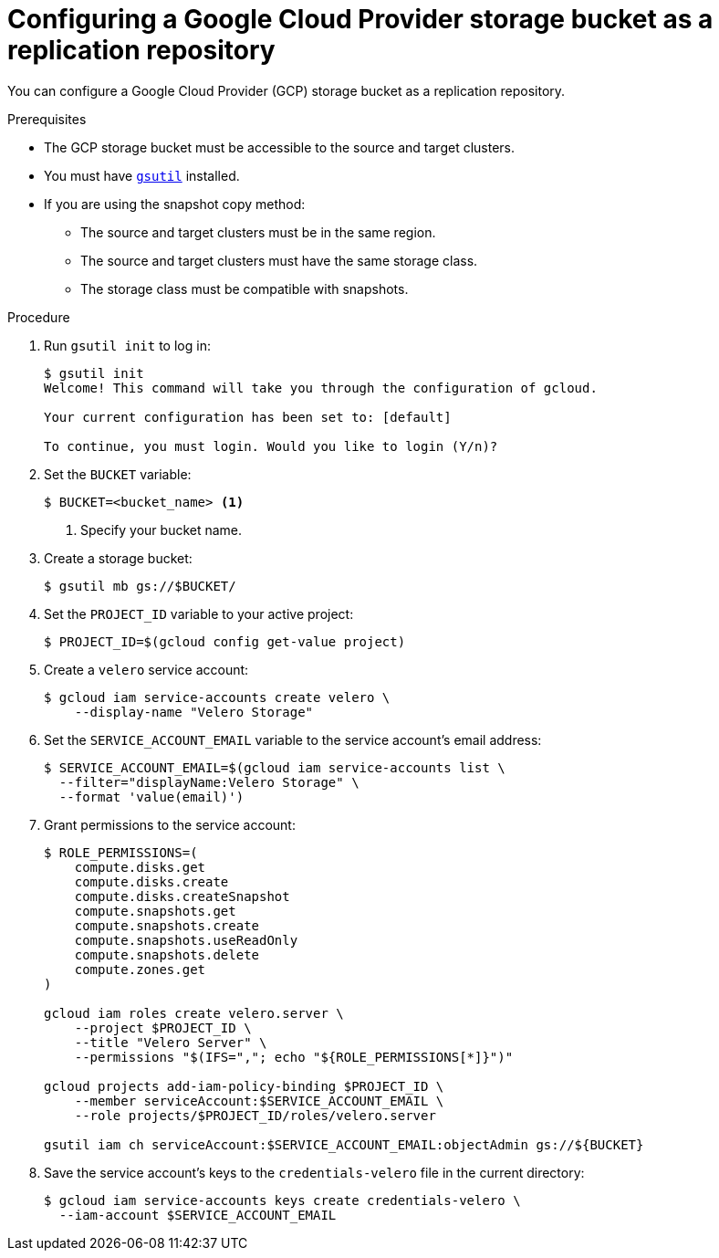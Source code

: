 // Module included in the following assemblies:
//
// * migration/migrating_3_4/configuring-replication-repository-3-4.adoc
// * migration/migrating_4_1_4/configuring-replication-repository-4-1-4.adoc
// * migration/migrating_4_2_4/configuring-replication-repository-4-2-4.adoc
[id='migration-configuring-gcp_{context}']
= Configuring a Google Cloud Provider storage bucket as a replication repository

You can configure a Google Cloud Provider (GCP) storage bucket as a replication repository.

.Prerequisites

* The GCP storage bucket must be accessible to the source and target clusters.
* You must have link:https://cloud.google.com/storage/docs/gsutil_install[`gsutil`] installed.
* If you are using the snapshot copy method:
** The source and target clusters must be in the same region.
** The source and target clusters must have the same storage class.
** The storage class must be compatible with snapshots.

.Procedure

. Run `gsutil init` to log in:
+
----
$ gsutil init
Welcome! This command will take you through the configuration of gcloud.

Your current configuration has been set to: [default]

To continue, you must login. Would you like to login (Y/n)?
----

. Set the `BUCKET` variable:
+
----
$ BUCKET=<bucket_name> <1>
----
<1> Specify your bucket name.

. Create a storage bucket:
+
----
$ gsutil mb gs://$BUCKET/
----

. Set the `PROJECT_ID` variable to your active project:
+
----
$ PROJECT_ID=$(gcloud config get-value project)
----

. Create a `velero` service account:
+
----
$ gcloud iam service-accounts create velero \
    --display-name "Velero Storage"
----

. Set the `SERVICE_ACCOUNT_EMAIL` variable to the service account's email address:
+
----
$ SERVICE_ACCOUNT_EMAIL=$(gcloud iam service-accounts list \
  --filter="displayName:Velero Storage" \
  --format 'value(email)')
----

. Grant permissions to the service account:
+
----
$ ROLE_PERMISSIONS=(
    compute.disks.get
    compute.disks.create
    compute.disks.createSnapshot
    compute.snapshots.get
    compute.snapshots.create
    compute.snapshots.useReadOnly
    compute.snapshots.delete
    compute.zones.get
)

gcloud iam roles create velero.server \
    --project $PROJECT_ID \
    --title "Velero Server" \
    --permissions "$(IFS=","; echo "${ROLE_PERMISSIONS[*]}")"

gcloud projects add-iam-policy-binding $PROJECT_ID \
    --member serviceAccount:$SERVICE_ACCOUNT_EMAIL \
    --role projects/$PROJECT_ID/roles/velero.server

gsutil iam ch serviceAccount:$SERVICE_ACCOUNT_EMAIL:objectAdmin gs://${BUCKET}
----

. Save the service account's keys to the `credentials-velero` file in the current directory:
+
----
$ gcloud iam service-accounts keys create credentials-velero \
  --iam-account $SERVICE_ACCOUNT_EMAIL
----
